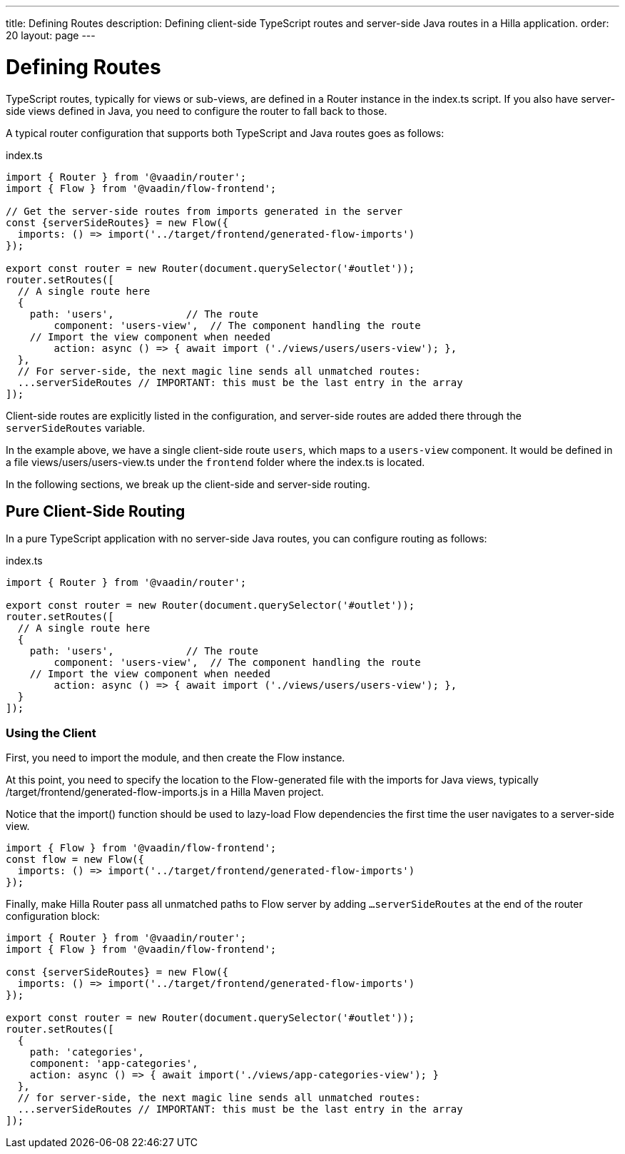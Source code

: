 ---
title: Defining Routes
description: Defining client-side TypeScript routes and server-side Java routes in a Hilla application.
order: 20
layout: page
---

= Defining Routes

TypeScript routes, typically for views or sub-views, are defined in a [classname]#Router# instance in the [filename]#index.ts# script.
If you also have server-side views defined in Java, you need to configure the router to fall back to those.

A typical router configuration that supports both TypeScript and Java routes goes as follows:

.index.ts
[source,typescript]
----
import { Router } from '@vaadin/router';
import { Flow } from '@vaadin/flow-frontend';

// Get the server-side routes from imports generated in the server
const {serverSideRoutes} = new Flow({
  imports: () => import('../target/frontend/generated-flow-imports')
});

export const router = new Router(document.querySelector('#outlet'));
router.setRoutes([
  // A single route here
  {
    path: 'users',            // The route
  	component: 'users-view',  // The component handling the route
    // Import the view component when needed
  	action: async () => { await import ('./views/users/users-view'); },
  },
  // For server-side, the next magic line sends all unmatched routes:
  ...serverSideRoutes // IMPORTANT: this must be the last entry in the array
]);
----

Client-side routes are explicitly listed in the configuration, and server-side routes are added there through the `serverSideRoutes` variable.

In the example above, we have a single client-side route `users`, which maps to a `users-view` component.
It would be defined in a file [filename]#views/users/users-view.ts# under the `frontend` folder where the [filename]#index.ts# is located.

In the following sections, we break up the client-side and server-side routing.

== Pure Client-Side Routing

In a pure TypeScript application with no server-side Java routes, you can configure routing as follows:

.index.ts
[source,typescript]
----
import { Router } from '@vaadin/router';

export const router = new Router(document.querySelector('#outlet'));
router.setRoutes([
  // A single route here
  {
    path: 'users',            // The route
  	component: 'users-view',  // The component handling the route
    // Import the view component when needed
  	action: async () => { await import ('./views/users/users-view'); },
  }
]);
----


=== Using the Client

First, you need to import the module, and then create the [classname]#Flow# instance.

At this point, you need to specify the location to the Flow-generated file with the imports for Java views, typically [filename]#/target/frontend/generated-flow-imports.js# in a Hilla Maven project.

Notice that the [methodname]#import()# function should be used to lazy-load Flow dependencies the first time the user navigates to a server-side view.

[source,typescript]
----
import { Flow } from '@vaadin/flow-frontend';
const flow = new Flow({
  imports: () => import('../target/frontend/generated-flow-imports')
});
----

Finally, make Hilla [classname]#Router# pass all unmatched paths to Flow server by adding `...serverSideRoutes` at the end of the router configuration block:

[source,typescript]
----
import { Router } from '@vaadin/router';
import { Flow } from '@vaadin/flow-frontend';

const {serverSideRoutes} = new Flow({
  imports: () => import('../target/frontend/generated-flow-imports')
});

export const router = new Router(document.querySelector('#outlet'));
router.setRoutes([
  {
    path: 'categories',
    component: 'app-categories',
    action: async () => { await import('./views/app-categories-view'); }
  },
  // for server-side, the next magic line sends all unmatched routes:
  ...serverSideRoutes // IMPORTANT: this must be the last entry in the array
]);
----
